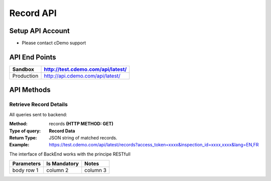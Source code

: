===========
Record API
===========

Setup API Account
=================
- Please contact cDemo support

API End Points
=================
+------------+-----------------------------------+ 
| Sandbox    | http://test.cdemo.com/api/latest/ | 
+============+===================================+
| Production | http://api.cdemo.com/api/latest/  |
+------------+-----------------------------------+

API Methods
=================

Retrieve Record Details
-----------------------

All queries sent to backend:

:Method:
    records **(HTTP METHOD: GET)**
:Type of query:
    **Record Data**
:Return Type:
    JSON string of matched records.
:Example:
    https://test.cdemo.com/api/latest/records?access_token=xxxx&inspection_id=xxxx,xxxx&lang=EN,FR

The interface of BackEnd works with the principe RESTfull

+------------+----------------+-----------+
| Parameters | Is Mandatory   | Notes     |
+============+================+===========+
| body row 1 | column 2       | column 3  |
+------------+----------------+-----------+

=================       =============       =============
Parameters	             Is Mandatory          Notes
=================       =============       =============
Inspection ID       	     GET
=================       =============       =============